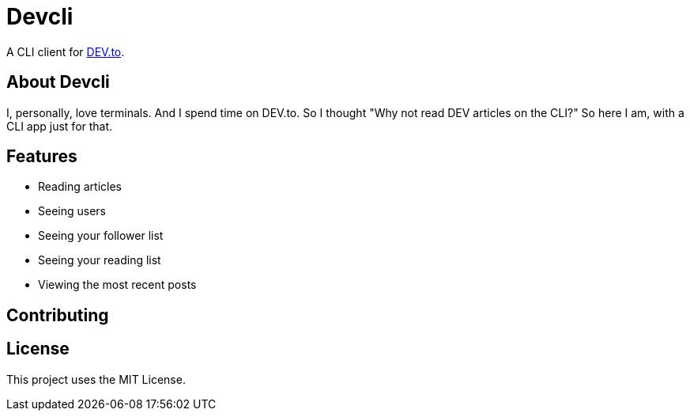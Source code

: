 = Devcli

A CLI client for https://dev.to/[DEV.to].

== About Devcli

I, personally, love terminals. And I spend time on DEV.to. So I thought "Why
not read DEV articles on the CLI?" So here I am, with a CLI app just for that.

== Features

* Reading articles
* Seeing users
* Seeing your follower list
* Seeing your reading list
* Viewing the most recent posts

== Contributing



== License

This project uses the MIT License.
